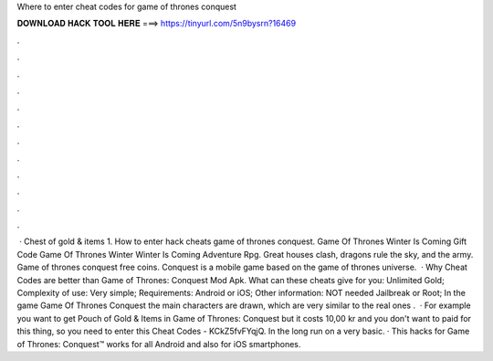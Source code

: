Where to enter cheat codes for game of thrones conquest

𝐃𝐎𝐖𝐍𝐋𝐎𝐀𝐃 𝐇𝐀𝐂𝐊 𝐓𝐎𝐎𝐋 𝐇𝐄𝐑𝐄 ===> https://tinyurl.com/5n9bysrn?16469

.

.

.

.

.

.

.

.

.

.

.

.

 · Chest of gold & items 1. How to enter hack cheats game of thrones conquest. Game Of Thrones Winter Is Coming Gift Code Game Of Thrones Winter Winter Is Coming Adventure Rpg. Great houses clash, dragons rule the sky, and the army. Game of thrones conquest free coins. Conquest is a mobile game based on the game of thrones universe.  · Why Cheat Codes are better than Game of Thrones: Conquest Mod Apk. What can these cheats give for you: Unlimited Gold; Complexity of use: Very simple; Requirements: Android or iOS; Other information: NOT needed Jailbreak or Root; In the game Game Of Thrones Conquest the main characters are drawn, which are very similar to the real ones .  · For example you want to get Pouch of Gold & Items in Game of Thrones: Conquest but it costs 10,00 kr and you don't want to paid for this thing, so you need to enter this Cheat Codes - KCkZ5fvFYqjQ. In the long run on a very basic. · This hacks for Game of Thrones: Conquest™ works for all Android and also for iOS smartphones.